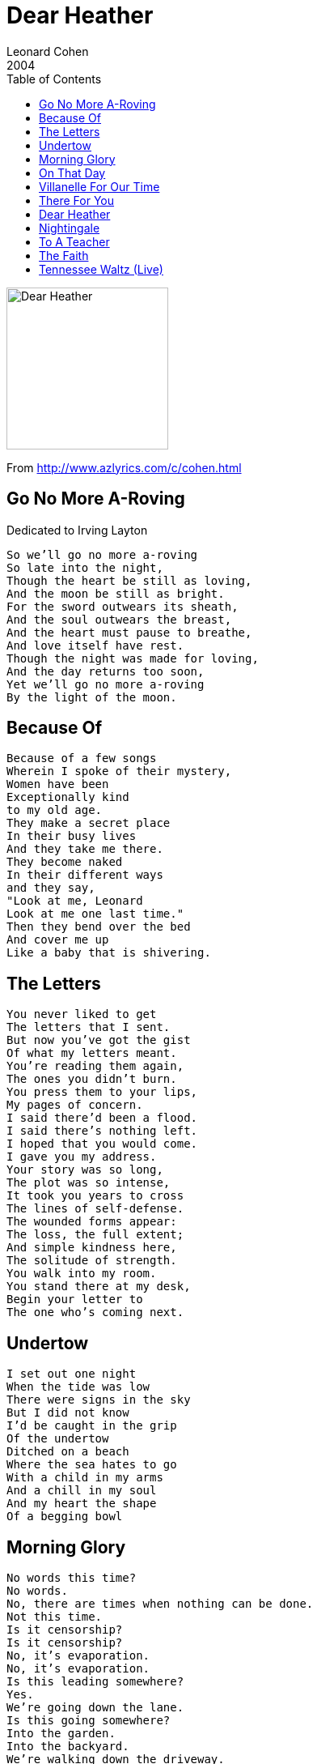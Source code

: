 = Dear Heather
Leonard Cohen
2004
:toc:

image:../cover.jpg[Dear Heather,200,200]

From http://www.azlyrics.com/c/cohen.html

== Go No More A-Roving

// https://www.google.com/search?q=Leonard+Cohen+lyrics+Go+No+More+A-Roving

Dedicated to Irving Layton

[verse]
____
So we'll go no more a-roving
So late into the night,
Though the heart be still as loving,
And the moon be still as bright.
For the sword outwears its sheath,
And the soul outwears the breast,
And the heart must pause to breathe,
And love itself have rest.
Though the night was made for loving,
And the day returns too soon,
Yet we'll go no more a-roving
By the light of the moon. 
____

== Because Of

[verse]
____
Because of a few songs
Wherein I spoke of their mystery,
Women have been
Exceptionally kind
to my old age.
They make a secret place
In their busy lives
And they take me there.
They become naked
In their different ways
and they say,
"Look at me, Leonard
Look at me one last time."
Then they bend over the bed
And cover me up
Like a baby that is shivering. 
____

== The Letters

[verse]
____
You never liked to get
The letters that I sent.
But now you've got the gist
Of what my letters meant.
You're reading them again,
The ones you didn't burn.
You press them to your lips,
My pages of concern.
I said there'd been a flood.
I said there's nothing left.
I hoped that you would come.
I gave you my address.
Your story was so long,
The plot was so intense,
It took you years to cross
The lines of self-defense.
The wounded forms appear:
The loss, the full extent;
And simple kindness here,
The solitude of strength.
You walk into my room.
You stand there at my desk,
Begin your letter to
The one who's coming next. 
____

== Undertow

[verse]
____
I set out one night
When the tide was low
There were signs in the sky
But I did not know
I'd be caught in the grip
Of the undertow
Ditched on a beach
Where the sea hates to go
With a child in my arms
And a chill in my soul
And my heart the shape
Of a begging bowl 
____

== Morning Glory

[verse]
____
No words this time?
No words.
No, there are times when nothing can be done.
Not this time.
Is it censorship?
Is it censorship?
No, it's evaporation.
No, it's evaporation.
Is this leading somewhere?
Yes.
We're going down the lane.
Is this going somewhere?
Into the garden.
Into the backyard.
We're walking down the driveway.
Are we moving towards....
We're in the backyard.
...some transcendental moment?
It's almost light.
That's right.
That's it.
Are we moving towards some transcendental moment?
That's right.
That's it.
Do you think you'll be able to pull it off?
Yes. Do you think you can pull it off?
Yes, it might happen.
I'm all ears.
I'm all ears.
Oh the morning glory! 
____

== On That Day

[verse]
____
Some people say
It's what we deserve
For sins against g-d
For crimes in the world
I wouldn't know
I'm just holding the fort
Since that day
They wounded New York
Some people say
They hate us of old
Our women unveiled
Our slaves and our gold
I wouldn't know
I'm just holding the fort
But answer me this
I won't take you to court
Did you go crazy
Or did you report
On that day
On that day
They wounded New York 
____

== Villanelle For Our Time

[verse]
____
From bitter searching of the heart,
Quickened with passion and with pain
We rise to play a greater part.
This is the faith from which we start:
Men shall know commonwealth again
From bitter searching of the heart.
We loved the easy and the smart,
But now, with keener hand and brain,
We rise to play a greater part.
The lesser loyalties depart,
And neither race nor creed remain
From bitter searching of the heart.
Not steering by the venal chart
That tricked the mass for private gain,
We rise to play a greater part.
Reshaping narrow law and art
Whose symbols are the millions slain,
From bitter searching of the heart
We rise to play a greater part. 
____

== There For You

[verse]
____
When it all went down
And the pain came through
I get it now
I was there for you
Don't ask me how
I know it's true
I get it now
I was there for you
I make my plans
Like I always do
But when I look back
I was there for you
I walk the streets
Like I used to do
And I freeze with fear
But I'm there for you
I see my life
In full review
It was never me
It was always you
You sent me here
You sent me there
Breaking things
I can't repair
Making objects
Out of thoughts
Making more
By thinking not
Eating food
And drinking wine
A body that
I thought was mine
Dressed as Arab
Dressed as Jew
O mask of iron
I was there for you
Moods of glory
Moods so foul
The world comes through
A bloody towel
And death is old
But it's always new
I freeze with fear
And I'm there for you
I see it clear
I always knew
It was never me
I was there for you
I was there for you
My darling one
And by your law
It all was done
____

== Dear Heather

[verse]
____
Dear Heather
Please walk by me again
With a drink in your hand
And your legs all white
From the winter 
____

== Nightingale

Dedicated to Carl Anderson (1945-2004)

[verse]
____
I built my house beside the wood
So I could hear you singing
And it was sweet and it was good
And love was all beginning
Fare thee well my nightingale
'Twas long ago I found you
Now all your songs of beauty fail
The forest closes 'round you
The sun goes down behind a veil
'Tis now that you would call me
So rest in peace my nightingale
Beneath your branch of holly
Fare thee well my nightingale
I lived but to be near you
Tho' you are singing somewhere still
I can no longer hear you 
____

== To A Teacher

Dedicated to A. M. Klein (1909-1972)

[verse]
____
Hurt once and for all into silence.
A long pain ending without a song to prove it.
Who could stand beside you so close to Eden,
When you glinted in every eye the held-high
razor, shivering every ram and son?
And now the silent loony bin, where
The shadows live in the rafters like
Day-weary bats,
Until the turning mind, a radar signal,
lures them to exaggerate
Mountain-size on the white stone wall
Your tiny limp.
How can I leave you in such a house?
Are there no more saints and wizards
to praise their ways with pupils,
No more evil to stun with the slap
of a wet red tongue?
Did you confuse the Messiah in a mirror
and rest because he had finally come?
Let me cry Help beside you, Teacher.
I have entered under this dark roof
As fearlessly as an honoured son
Enters his father's house. 
____

== The Faith

Based on a Quebec folk song

[verse]
____ 
The sea so deep and blind
The sun, the wild regret
The club, the wheel, the mind,
O love, aren't you tired yet?
The club, the wheel, the mind
O love, aren't you tired yet?
The blood, the soil, the faith
These words you can't forget
Your vow, your holy place
O love, aren't you tired yet?
The blood, the soil, the faith
O love, aren't you tired yet?
A cross on every hill
A star, a minaret
So many graves to fill
O love, aren't you tired yet?
So many graves to fill
O love, aren't you tired yet?
The sea so deep and blind
Where still the sun must set
And time itself unwind
O love, aren't you tired yet?
And time itself unwind
O love, aren't you tired yet? 
____

== Tennessee Waltz (Live)

[verse]
____ 
I was dancing with my darlin'
to the Tennessee Waltz
When an old friend I happened to see
Introduced him to my loved one
and while they were waltzing
My friend stole my sweetheart from me.
I remember the night and the Tennessee Waltz
Now I know just how much I have lost
Yes I lost my little darlin'
The night they were playing
The beautiful Tennessee Waltz.
She comes dancing through the darkness
To the Tennessee Waltz
And I feel like I'm falling apart
And it's stronger than drink
And it's deeper than sorrow
This darkness she's left in my heart. 
____
